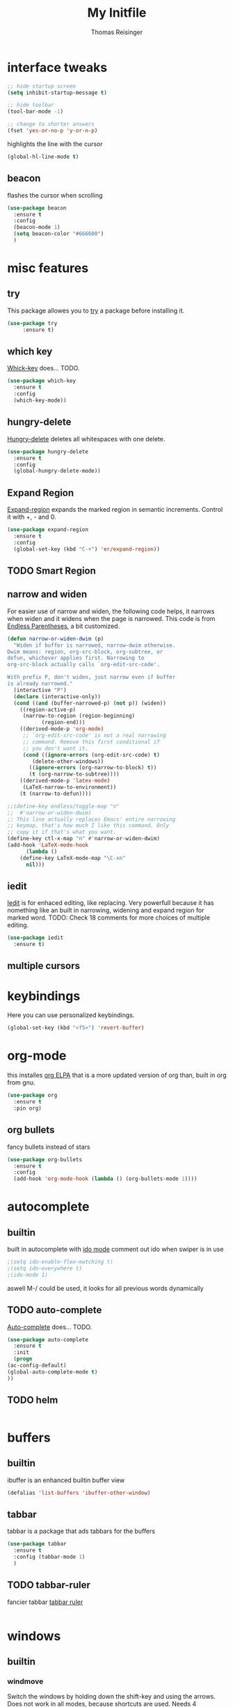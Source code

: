 #+STARTUP: overview
#+TITLE: My Initfile
#+AUTHOR: Thomas Reisinger

* interface tweaks
  #+BEGIN_SRC emacs-lisp
    ;; hide startup screen
    (setq inhibit-startup-message t)

    ;; hide toolbar
    (tool-bar-mode -1)

    ;; change to shorter answers
    (fset 'yes-or-no-p 'y-or-n-p)
  #+END_SRC

highlights the line with the cursor
#+BEGIN_SRC emacs-lisp
(global-hl-line-mode t)
#+END_SRC

** beacon
   flashes the cursor when scrolling
   
#+BEGIN_SRC emacs-lisp
  (use-package beacon
    :ensure t
    :config
    (beacon-mode 1)
    (setq beacon-color "#666600")
    )
#+END_SRC

* misc features
** try
   This package allowes you to [[https://github.com/larstvei/Try][try]] a package before installing it.
   #+BEGIN_SRC emacs-lisp
     (use-package try
		  :ensure t)
   #+END_SRC
** which key
   [[https://github.com/justbur/emacs-which-key][Whick-key]] does... TODO.
   #+BEGIN_SRC emacs-lisp
     (use-package which-key
       :ensure t
       :config
       (which-key-mode))
   #+END_SRC
** hungry-delete
   [[https://github.com/nflath/hungry-delete][Hungry-delete]] deletes all whitespaces with one delete.
   #+BEGIN_SRC emacs-lisp
     (use-package hungry-delete
       :ensure t
       :config
       (global-hungry-delete-mode))
   #+END_SRC
** Expand Region
   [[https://github.com/magnars/expand-region.el][Expand-region]] expands the marked region in semantic
   increments. Control it with +, - and 0.
   #+BEGIN_SRC emacs-lisp
     (use-package expand-region
       :ensure t
       :config 
       (global-set-key (kbd "C-+") 'er/expand-region))
   #+END_SRC
** TODO Smart Region
** narrow and widen
   For easier use of narrow and widen, the following code helps, it
   narrows when widen and it widens when the page is narrowed.  This
   code is from [[http://endlessparentheses.com/emacs-narrow-or-widen-dwim.html][Endless Parentheses]], a bit customized.
   #+BEGIN_SRC emacs-lisp
     (defun narrow-or-widen-dwim (p)
       "Widen if buffer is narrowed, narrow-dwim otherwise.
     Dwim means: region, org-src-block, org-subtree, or
     defun, whichever applies first. Narrowing to
     org-src-block actually calls `org-edit-src-code'.

     With prefix P, don't widen, just narrow even if buffer
     is already narrowed."
       (interactive "P")
       (declare (interactive-only))
       (cond ((and (buffer-narrowed-p) (not p)) (widen))
	     ((region-active-p)
	      (narrow-to-region (region-beginning)
				(region-end)))
	     ((derived-mode-p 'org-mode)
	      ;; `org-edit-src-code' is not a real narrowing
	      ;; command. Remove this first conditional if
	      ;; you don't want it.
	      (cond ((ignore-errors (org-edit-src-code) t)
		     (delete-other-windows))
		    ((ignore-errors (org-narrow-to-block) t))
		    (t (org-narrow-to-subtree))))
	     ((derived-mode-p 'latex-mode)
	      (LaTeX-narrow-to-environment))
	     (t (narrow-to-defun))))

     ;;(define-key endless/toggle-map "n"
     ;;  #'narrow-or-widen-dwim)
     ;; This line actually replaces Emacs' entire narrowing
     ;; keymap, that's how much I like this command. Only
     ;; copy it if that's what you want.
     (define-key ctl-x-map "n" #'narrow-or-widen-dwim)
     (add-hook 'LaTeX-mode-hook
	       (lambda ()
		 (define-key LaTeX-mode-map "\C-xn"
		   nil)))
   #+END_SRC
** iedit
   [[https://github.com/victorhge/iedit][Iedit]] is for enhaced editing, like replacing. Very powerfull
   because it has nomething like an built in narrowing, widening and
   expand region for marked word. TODO: Check 18 comments for more choices
   of multiple editing.
   #+BEGIN_SRC emacs-lisp
     (use-package iedit
       :ensure t)
   #+END_SRC
** multiple cursors
* keybindings
  Here you can use personalized keybindings.
  #+BEGIN_SRC emacs-lisp
    (global-set-key (kbd "<f5>") 'revert-buffer)
  #+END_SRC

* org-mode
  this installes [[https://orgmode.org/elpa.html][org ELPA]] that is a more updated version of org than,
  built in org from gnu.
  #+BEGIN_SRC emacs-lisp
    (use-package org
      :ensure t
      :pin org)
  #+END_SRC
** org bullets
   fancy bullets instead of stars
   #+BEGIN_SRC emacs-lisp
     (use-package org-bullets
       :ensure t
       :config
       (add-hook 'org-mode-hook (lambda () (org-bullets-mode 1))))
   #+END_SRC
* autocomplete
** builtin
   built in autocomplete with [[https://www.masteringemacs.org/article/introduction-to-ido-mode][ido mode]]
   comment out ido when swiper is in use
   #+BEGIN_SRC emacs-lisp
     ;(setq ido-enable-flex-matching t)
     ;(setq ido-everywhere t)
     ;(ido-mode 1)
   #+END_SRC
   aswell M-/ could be used, it looks for all previous words dynamically
** TODO auto-complete
   [[https://github.com/auto-complete/auto-complete][Auto-complete]] does... TODO.
   #+BEGIN_SRC emacs-lisp
     (use-package auto-complete
       :ensure t
       :init
       (progn
	 (ac-config-default)
	 (global-auto-complete-mode t)
	 ))
   #+END_SRC
** TODO helm
   #+BEGIN_SRC emacs-lisp
   
   #+END_SRC

* buffers
** builtin
   ibuffer is an enhanced builtin buffer view
   #+BEGIN_SRC emacs-lisp
     (defalias 'list-buffers 'ibuffer-other-window)
   #+END_SRC
** tabbar
   tabbar is a package that ads tabbars for the buffers
   #+BEGIN_SRC emacs-lisp
     (use-package tabbar
       :ensure t
       :config (tabbar-mode 1)
       )
   #+END_SRC
** TODO tabbar-ruler
   fancier tabbar [[https://github.com/mattfidler/tabbar-ruler.el][tabbar ruler]]
   #+BEGIN_SRC emacs-lisp

   #+END_SRC
* windows
** builtin
*** windmove
    Switch the windows by holding down the shift-key and using the
    arrows. Does not work in all modes, because shortcuts are
    used. Needs 4 keybindings to work properly.
    #+BEGIN_SRC emacs-lisp
      ;(windmove-default-keybindings)
    #+END_SRC
*** winner-mode
    Saves old window configurations. Mmove through them by pressing
    C-c left or right.
    #+BEGIN_SRC emacs-lisp
      (winner-mode 1)
    #+END_SRC

** ace-window
   [[https://github.com/abo-abo/ace-window][ace-window]] switching with C-x o but then with numbers
   #+BEGIN_SRC emacs-lisp
     (use-package ace-window
       :ensure t
       :init
       (progn
	 (global-set-key [remap other-window] 'ace-window)
	 (custom-set-faces
	  '(aw-leading-char-face
	    ((t (:inherit ace-jump-face-foreground :height 4.0))))) 
	 ))
   #+END_SRC
* navigation(search)
** Swiper Ivy Counsel
*** TODO counsel
    is aswell needed for swiper
    #+BEGIN_SRC emacs-lisp
      (use-package counsel
	:ensure t
	)
    #+END_SRC
*** ivy
    TODO does what???
    #+BEGIN_SRC emacs-lisp
      (use-package ivy
	:ensure t
	:diminish (ivy-mode)
	:bind ("C-x b" . ivy-switch-buffer)
	:config
	(ivy-mode 1)
	(setq ivy-use-virtual-buffers t)
	(setq ivy-display-style 'fancy))
    #+END_SRC
*** swiper
    [[https://github.com/abo-abo/swiper][Swiper]] is a alternative to the built in isearch with [[https://github.com/abo-abo/swiper][swiper]], there
    is no more C-s and C-r needed to search and search
    backward. [[https://github.com/abo-abo/swiper][Swiper]] is based on ivy-mode.
    #+BEGIN_SRC emacs-lisp
      (use-package swiper
	:ensure t
	:bind (("C-s" . swiper)
	       ("C-r" . swiper)
	       ("C-c C-r" . ivy-resume)
	       ("M-x" . counsel-M-x)
	       ("C-x C-f" . counsel-find-file))
	:config
	(progn
	  (ivy-mode 1)
	  (setq ivy-use-virtual-buffers t)
	  (setq ivy-display-style 'fancy)
	  (define-key read-expression-map (kbd "C-r") 'counsel-expression-history)
	  ))
    #+END_SRC
** avy
   [[https://github.com/abo-abo/avy][Avy]] is used like a search, but just to visible text. It uses a
   char-based decision tree.  an alternative would be [[https://github.com/winterTTr/ace-jump-mode][ace-jump-mode]].
   Also avy-goto-char-2 is available, there you have to type in 2
   chars of the word you are looking for, instead of one. This results
   in a smaller decision tree.
   #+BEGIN_SRC emacs-lisp
     (use-package avy
       :ensure t
       :bind ("M-s" . avy-goto-char))
   #+END_SRC
* themes
** builtin
   There are several builtin themes that come with emacs out of the
   box, you can choose between them by typing M-x
   customize-themes. There you get an overview an can test these
   themes.  To get them into you standard configuration just type the
   following line into your configuration file.
   #+BEGIN_SRC emacs-lisp
     ;(load-theme 'tango-dark t)
   #+END_SRC

** external themes
   themes made by the community
   [[https://pawelbx.github.io/emacs-theme-gallery/][theme galery 1]]
   [[https://emacsthemes.com/][theme galery 2]]
*** zenburn
    [[https://github.com/bbatsov/zenburn-emacs][zenburn-theme]]
    #+BEGIN_SRC emacs-lisp
      (use-package zenburn-theme
	:ensure t
	:config (load-theme 'zenburn t))
    #+END_SRC
*** hemisu
    [[https://github.com/andrzejsliwa/hemisu-theme][hemisu-theme]]
    #+BEGIN_SRC emacs-lisp
      ;(use-package hemisu-theme
      ;  :ensure t
      ;  :config (load-theme 'hemisu-dark t))
    #+END_SRC
* presentation
** org-reveal
   [[https://github.com/yjwen/org-reveal][Org-reveal]] works with [[https://github.com/hakimel/reveal.js/][reveal.js]], that is basically an javascript
   library for easy presentations written in html. [[https://github.com/yjwen/org-reveal][Org-reveal]] is now
   able to export an org file to a html site that can be opend in
   every browser. It is very easy to use and looks fancy, i recommend
   it for every kind of presentation that has no special things in it.
   Attention: ox-reveal needs [[https://orgmode.org/elpa.html][Org ELPA]], because Org builtin from gnu,
   is mostly outdated.
   #+BEGIN_SRC emacs-lisp
     (use-package ox-reveal
       :ensure t
       :config
       (require 'ox-reveal)
       (setq org-reveal-root "http://cdn.jsdelivr.net/reveal.js/3.0.0/")
       (setq org-reveal-mathjax t)
       )

       ; for syntax highliting of the html code
     (use-package htmlize
       :ensure t)
   #+END_SRC

** TODO beamer
** TODO that one that works directly in org mode
* undo tree
  [[https://www.emacswiki.org/emacs/UndoTree][Undo-tree]] vizualizes the undo mechanic and enables the choice to
  switch into old undo branches if needed. Acessable through C-x u.
  #+BEGIN_SRC emacs-lisp
  (use-package undo-tree
    :ensure t
    :init
    (global-undo-tree-mode))
  #+END_SRC
* python
  If python packages are needed use t for true otherwise nil.  For
  python we use [[http://www.flycheck.org/en/latest/][flycheck]] for a live syntax checker.  For better
  completion for python we use [[https://github.com/davidhalter/jedi][Jedi]].  [[https://github.com/jorgenschaefer/elpy][Elpy]] combines a syntax checker,
  a project manager, a completion. Choose wich one you like. [[https://github.com/joaotavora/yasnippet][Yasnippet]]
  is a package for making templates, that can be saved in the snippets
  folder.
  #+BEGIN_SRC emacs-lisp
    (if nil
	(progn
	  (use-package flycheck
	    :ensure t
	    :init
	    (global-flycheck-mode t))

	  (use-package jedi
	    :ensure t
	    :init
	    (add-hook 'python-mode-hook 'jedi:setup)
	    (add-hook 'python-mode-hook 'jedi:ac-setup))

	  (use-package elpy
	    :ensure t
	    :config 
	    (elpy-enable))

	  (use-package yasnippet
	    :ensure t
	    :init
	    (yas-global-mode 1))))
  #+END_SRC
